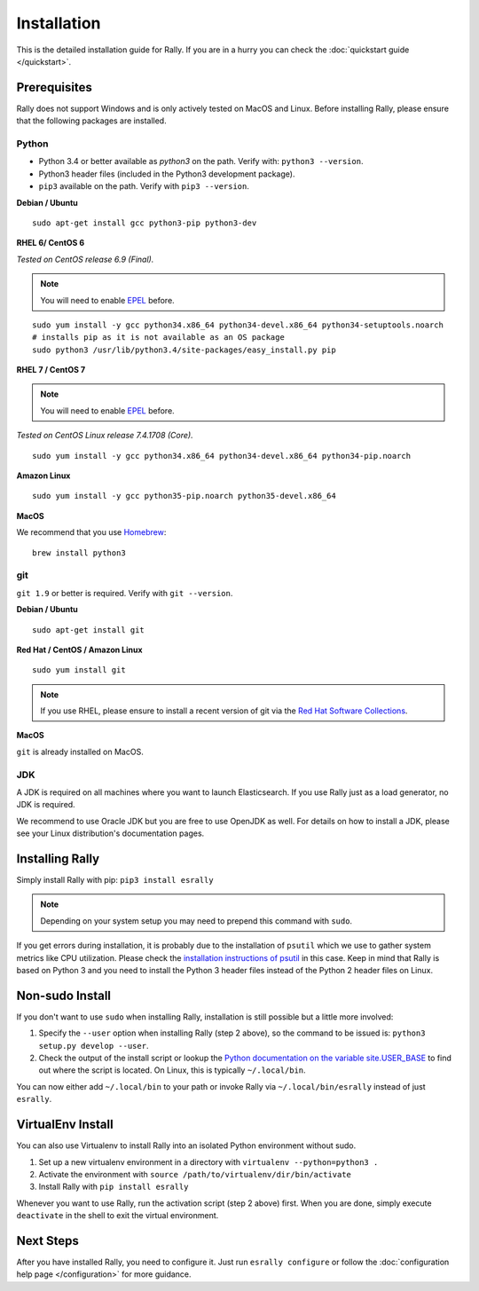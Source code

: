Installation
============

This is the detailed installation guide for Rally. If you are in a hurry you can check the :doc:`quickstart guide </quickstart>`.

Prerequisites
-------------

Rally does not support Windows and is only actively tested on MacOS and Linux. Before installing Rally, please ensure that the following packages are installed.

Python
~~~~~~

* Python 3.4 or better available as `python3` on the path. Verify with: ``python3 --version``.
* Python3 header files (included in the Python3 development package).
* ``pip3`` available on the path. Verify with ``pip3 --version``.

**Debian / Ubuntu**

::

    sudo apt-get install gcc python3-pip python3-dev


**RHEL 6/ CentOS 6**

*Tested on CentOS release 6.9 (Final).*

.. note::

    You will need to enable `EPEL <https://fedoraproject.org/wiki/EPEL>`_ before.

::

    sudo yum install -y gcc python34.x86_64 python34-devel.x86_64 python34-setuptools.noarch
    # installs pip as it is not available as an OS package
    sudo python3 /usr/lib/python3.4/site-packages/easy_install.py pip


**RHEL 7 / CentOS 7**

.. note::

    You will need to enable `EPEL <https://fedoraproject.org/wiki/EPEL>`_ before.

*Tested on CentOS Linux release 7.4.1708 (Core).*

::

    sudo yum install -y gcc python34.x86_64 python34-devel.x86_64 python34-pip.noarch

**Amazon Linux**

::

    sudo yum install -y gcc python35-pip.noarch python35-devel.x86_64

**MacOS**

We recommend that you use `Homebrew <https://brew.sh/>`_::

    brew install python3

git
~~~

``git 1.9`` or better is required. Verify with ``git --version``.

**Debian / Ubuntu**

::

    sudo apt-get install git


**Red Hat / CentOS / Amazon Linux**

::

    sudo yum install git


.. note::

   If you use RHEL, please ensure to install a recent version of git via the `Red Hat Software Collections <https://www.softwarecollections.org/en/scls/rhscl/git19/>`_.

**MacOS**

``git`` is already installed on MacOS.

JDK
~~~

A JDK is required on all machines where you want to launch Elasticsearch. If you use Rally just as a load generator, no JDK is required.

We recommend to use Oracle JDK but you are free to use OpenJDK as well. For details on how to install a JDK, please see your Linux distribution's documentation pages.

Installing Rally
----------------

Simply install Rally with pip: ``pip3 install esrally``

.. note::

   Depending on your system setup you may need to prepend this command with ``sudo``.

If you get errors during installation, it is probably due to the installation of ``psutil`` which we use to gather system metrics like CPU utilization. Please check the `installation instructions of psutil <https://github.com/giampaolo/psutil/blob/master/INSTALL.rst>`_ in this case. Keep in mind that Rally is based on Python 3 and you need to install the Python 3 header files instead of the Python 2 header files on Linux.

Non-sudo Install
----------------

If you don't want to use ``sudo`` when installing Rally, installation is still possible but a little more involved:

1. Specify the ``--user`` option when installing Rally (step 2 above), so the command to be issued is: ``python3 setup.py develop --user``.
2. Check the output of the install script or lookup the `Python documentation on the variable site.USER_BASE <https://docs.python.org/3.5/library/site.html#site.USER_BASE>`_ to find out where the script is located. On Linux, this is typically ``~/.local/bin``.

You can now either add ``~/.local/bin`` to your path or invoke Rally via ``~/.local/bin/esrally`` instead of just ``esrally``.

VirtualEnv Install
------------------

You can also use Virtualenv to install Rally into an isolated Python environment without sudo.

1. Set up a new virtualenv environment in a directory with ``virtualenv --python=python3 .``
2. Activate the environment with ``source /path/to/virtualenv/dir/bin/activate``
3. Install Rally with ``pip install esrally``

Whenever you want to use Rally, run the activation script (step 2 above) first.  When you are done, simply execute ``deactivate`` in the shell to exit the virtual environment.


Next Steps
----------

After you have installed Rally, you need to configure it. Just run ``esrally configure`` or follow the :doc:`configuration help page </configuration>` for more guidance.
